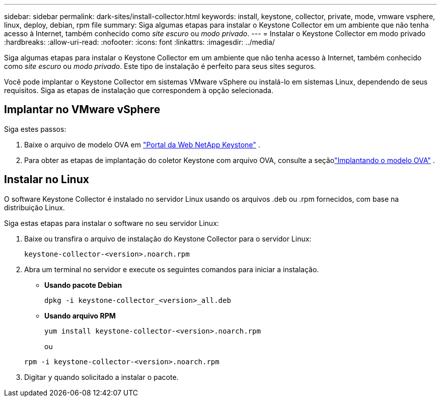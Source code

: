 ---
sidebar: sidebar 
permalink: dark-sites/install-collector.html 
keywords: install, keystone, collector, private, mode, vmware vsphere, linux, deploy, debian, rpm file 
summary: Siga algumas etapas para instalar o Keystone Collector em um ambiente que não tenha acesso à Internet, também conhecido como _site escuro_ ou _modo privado_. 
---
= Instalar o Keystone Collector em modo privado
:hardbreaks:
:allow-uri-read: 
:nofooter: 
:icons: font
:linkattrs: 
:imagesdir: ../media/


[role="lead"]
Siga algumas etapas para instalar o Keystone Collector em um ambiente que não tenha acesso à Internet, também conhecido como _site escuro_ ou _modo privado_.  Este tipo de instalação é perfeito para seus sites seguros.

Você pode implantar o Keystone Collector em sistemas VMware vSphere ou instalá-lo em sistemas Linux, dependendo de seus requisitos.  Siga as etapas de instalação que correspondem à opção selecionada.



== Implantar no VMware vSphere

Siga estes passos:

. Baixe o arquivo de modelo OVA em https://keystone.netapp.com/downloads/KeystoneCollector-latest.ova["Portal da Web NetApp Keystone"] .
. Para obter as etapas de implantação do coletor Keystone com arquivo OVA, consulte a seçãolink:../installation/vapp-installation.html#deploying-the-ova-template["Implantando o modelo OVA"] .




== Instalar no Linux

O software Keystone Collector é instalado no servidor Linux usando os arquivos .deb ou .rpm fornecidos, com base na distribuição Linux.

Siga estas etapas para instalar o software no seu servidor Linux:

. Baixe ou transfira o arquivo de instalação do Keystone Collector para o servidor Linux:
+
`keystone-collector-<version>.noarch.rpm`

. Abra um terminal no servidor e execute os seguintes comandos para iniciar a instalação.
+
** *Usando pacote Debian*
+
`dpkg -i keystone-collector_<version>_all.deb`

** *Usando arquivo RPM*
+
`yum install keystone-collector-<version>.noarch.rpm`

+
ou

+
`rpm -i keystone-collector-<version>.noarch.rpm`



. Digitar `y` quando solicitado a instalar o pacote.

